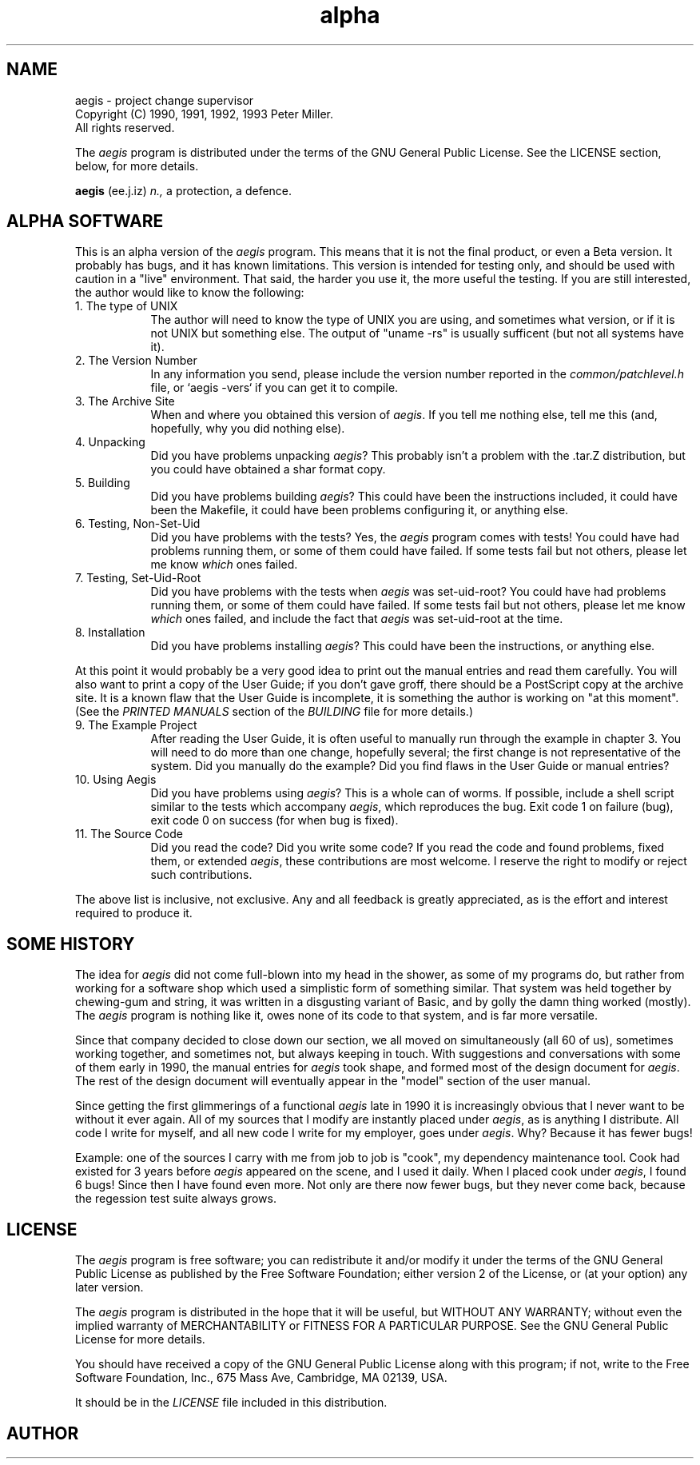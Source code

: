'\" t
.\"	aegis - project change supervisor
.\"	Copyright (C) 1991, 1992, 1993 Peter Miller.
.\"	All rights reserved.
.\"
.\"	This program is free software; you can redistribute it and/or modify
.\"	it under the terms of the GNU General Public License as published by
.\"	the Free Software Foundation; either version 2 of the License, or
.\"	(at your option) any later version.
.\"
.\"	This program is distributed in the hope that it will be useful,
.\"	but WITHOUT ANY WARRANTY; without even the implied warranty of
.\"	MERCHANTABILITY or FITNESS FOR A PARTICULAR PURPOSE.  See the
.\"	GNU General Public License for more details.
.\"
.\"	You should have received a copy of the GNU General Public License
.\"	along with this program; if not, write to the Free Software
.\"	Foundation, Inc., 675 Mass Ave, Cambridge, MA 02139, USA.
.\"
.\" MANIFEST: source for ALPHA file
.\"
.TH alpha aegis
.if n .hy 0
.if n .ad l
.if n .nr IN 8n
.SH NAME
aegis \- project change supervisor
.br
.if t .ds C) \(co
.if n .ds C) (C)
Copyright \*(C) 1990, 1991, 1992, 1993 Peter Miller.
.br
All rights reserved.
.PP
The
.I aegis
program is distributed under the terms of the
GNU General Public License.
See the LICENSE section, below, for more details.
.PP
.B aegis
(ee.j.iz)
.I n.,
a protection,
a defence.
.SH ALPHA SOFTWARE
This is an alpha version of the
.I aegis
program.
This means that it is not the final product,
or even a Beta version.
It probably has bugs,
and it has known limitations.
This version is intended for testing only,
and should be used with caution in a "live" environment.
That said,
the harder you use it,
the more useful the testing.
If you are still interested,
the author would like to know the following:
.TP
1. The type of UNIX
.br
The author will need to know the type of UNIX you are using,
and sometimes what version,
or if it is not UNIX but something else.
The output of "uname -rs" is usually sufficent (but not all systems have it).
.TP
2. The Version Number
.br
In any information you send,
please include the version number
reported in the
.I common/patchlevel.h
file,
or \f(CW`aegis -vers`\fP if you can get it to compile.
.TP
3. The Archive Site
.br
When and where you obtained this version of
.IR aegis .
If you tell me nothing else,
tell me this (and, hopefully, why you did nothing else).
.TP
4. Unpacking
.br
Did you have problems unpacking
.IR aegis ?
This probably isn't a problem with the .tar.Z distribution,
but you could have obtained a shar format copy.
.TP
5. Building
.br
Did you have problems building
.IR aegis ?
This could have been the instructions included,
it could have been the Makefile,
it could have been problems configuring it,
or anything else.
.TP
6. Testing, Non-Set-Uid
.br
Did you have problems with the tests?
Yes, the
.I aegis
program comes with tests!
You could have had problems running them,
or some of them could have failed.
If some tests fail but not others,
please let me know
.I which
ones failed.
.TP
7. Testing, Set-Uid-Root
.br
Did you have problems with the tests when
.I aegis
was set-uid-root?
You could have had problems running them,
or some of them could have failed.
If some tests fail but not others,
please let me know
.I which
ones failed,
and include the fact that
.I aegis
was set-uid-root at the time.
.TP
8. Installation
.br
Did you have problems installing
.IR aegis ?
This could have been the instructions,
or anything else.
.PP
At this point it would probably be a very good idea to print out the
manual entries and read them carefully.
You will also want to print a copy of the User Guide;
if you don't gave groff,
there should be a PostScript copy at the archive site.
It is a known flaw that the User Guide is incomplete,
it is something the author is working on "at this moment".
(See the
.I "PRINTED MANUALS"
section of the
.I BUILDING
file for more details.)
.TP
9. The Example Project
.br
After reading the User Guide,
it is often useful to manually run through the example in chapter 3.
You will need to do more than one change, hopefully several;
the first change is not representative of the system.
Did you manually do the example?
Did you find flaws in the User Guide or manual entries?
.TP
10. Using Aegis
.br
Did you have problems using
.IR aegis ?
This is a whole can of worms.
If possible,
include a shell script similar to the tests which accompany
.IR aegis ,
which reproduces the bug.
Exit code 1 on failure (bug),
exit code 0 on success (for when bug is fixed).
.TP
11. The Source Code
.br
Did you read the code?
Did you write some code?
If you read the code and found problems,
fixed them,
or extended
.IR aegis ,
these contributions are most welcome.
I reserve the right to modify or reject such contributions.
.PP
The above list is inclusive,
not exclusive.
Any and all feedback is greatly appreciated,
as is the effort and interest required to produce it.
.br
.ne 1i
.SH SOME HISTORY
The idea for
.I aegis
did not come full-blown into my head in the shower,
as some of my programs do,
but rather from working for a software shop
which used a simplistic form of something similar.
That system was held together by chewing-gum and string,
it was written in a disgusting variant of Basic,
and by golly the damn thing worked (mostly).
The
.I aegis
program is nothing like it,
owes none of its code to that system,
and is far more versatile.
.PP
Since that company decided to close down our section,
we all moved on simultaneously (all 60 of us),
sometimes working together,
and sometimes not,
but always keeping in touch.
With suggestions and conversations with
some of them early in 1990,
the manual entries for
.I aegis
took shape,
and formed most of the design document for
.IR aegis .
The rest of the design document will eventually appear
in the "model" section of the user manual.
.PP
Since getting the first glimmerings of a functional
.I aegis
late in 1990 it
is increasingly obvious that I never want to be without it ever again.
All of my sources that I modify are instantly placed under
.IR aegis ,
as is anything I distribute.
All code I write for myself,
and all new code I write for my employer,
goes under
.IR aegis .
Why?
Because it has fewer bugs!
.PP
Example: one of the sources I carry with me from job to job is "cook",
my dependency maintenance tool.
Cook had existed for 3 years before
.I aegis
appeared on the scene,
and I used it daily.
When I placed cook under
.IR aegis ,
I found 6 bugs!
Since then I have found even more.
Not only are there now fewer bugs,
but they never come back,
because the regession test suite always grows.
.br
.ne 1i
.SH LICENSE
The
.I aegis
program is free software;
you can redistribute it and/or modify
it under the terms of the GNU General Public License as published by
the Free Software Foundation;
either version 2 of the License,
or (at your option) any later version.
.PP
The
.I aegis
program is distributed in the hope that it will be useful,
but WITHOUT ANY WARRANTY;
without even the implied warranty of
MERCHANTABILITY or FITNESS FOR A PARTICULAR PURPOSE.
See the GNU General Public License for more details.
.PP
You should have received a copy of the GNU General Public License
along with this program; if not, write to the Free Software
Foundation, Inc., 675 Mass Ave, Cambridge, MA 02139, USA.
.PP
It should be in the
.I LICENSE
file included in this distribution.
.br
.ne 1i
.SH AUTHOR
.TS
tab(;);
l l l.
Peter Miller;UUCP;uunet!munnari!bmr.gov.au!pmiller
\f(CW/\e/\e*\fR;Internet;pmiller@bmr.gov.au
.TE
